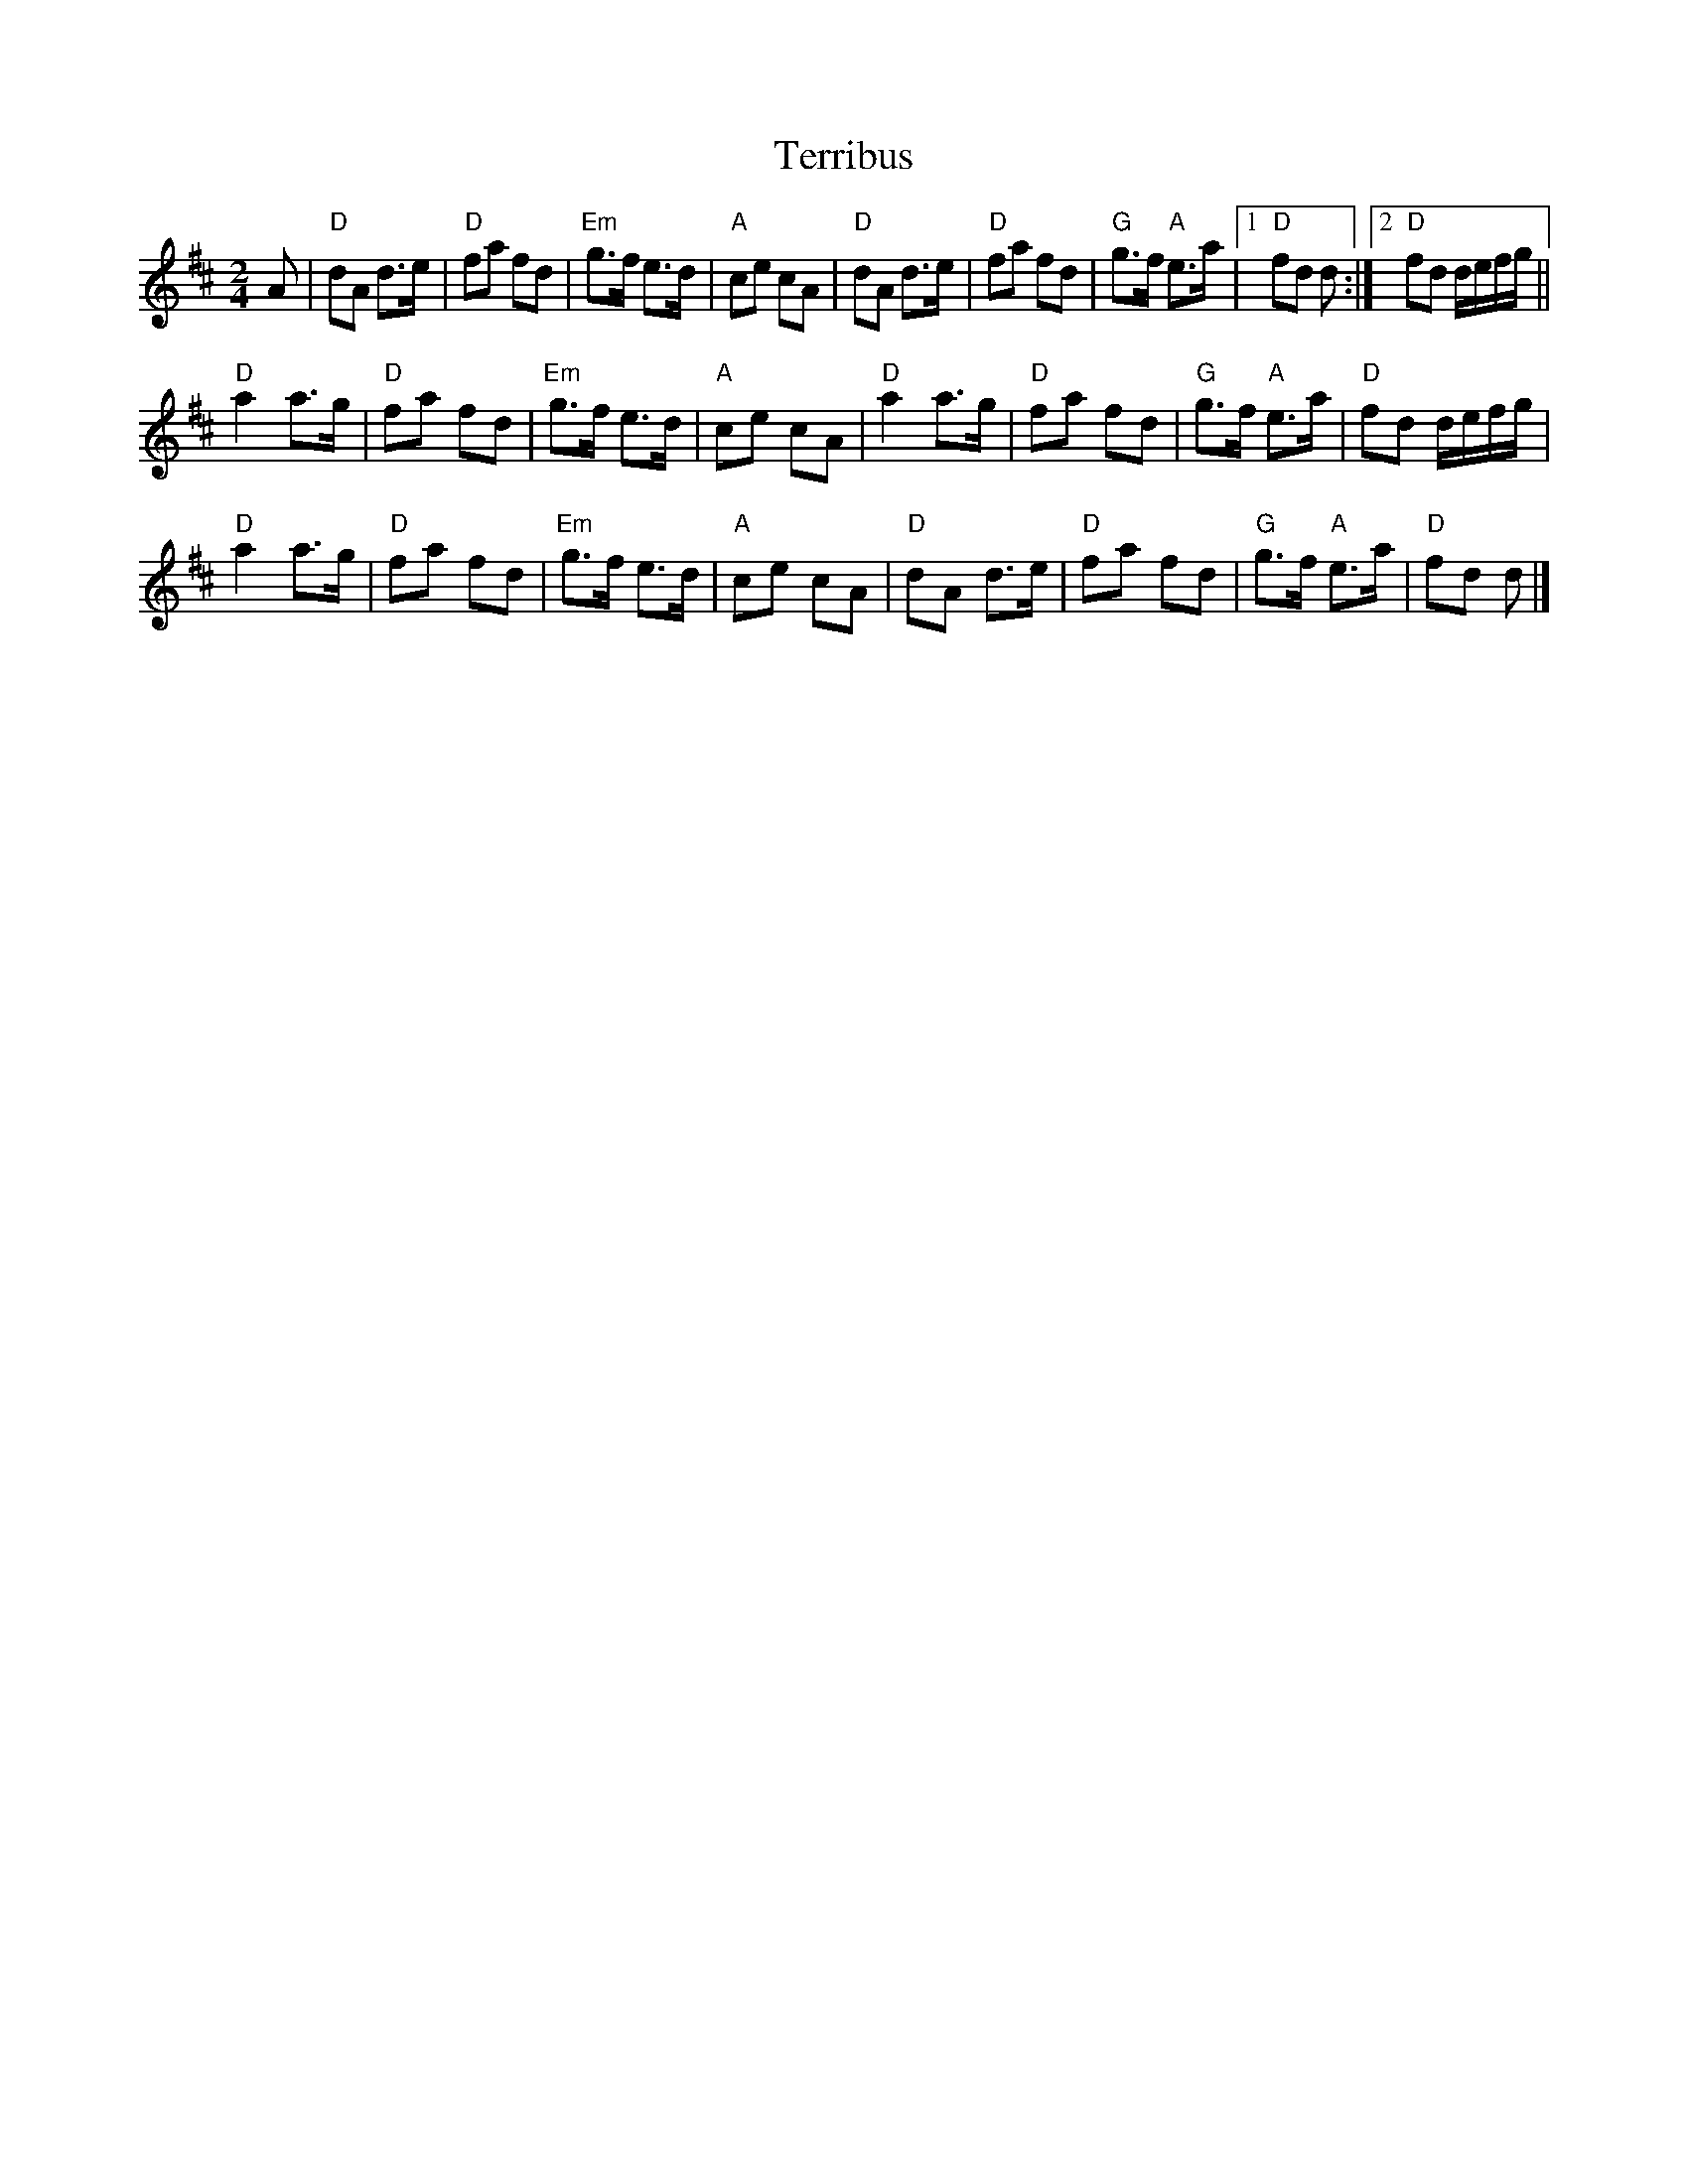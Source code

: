 X:1
T:Terribus
M:2/4
L:1/8
R:March
K:D
A|\
"D"dA d>e|"D"fa fd|"Em"g>f e>d|"A"ce cA|\
"D"dA d>e|"D"fa fd|"G"g>f "A"e>a|[1 "D"fd d:|[2 "D"fd d/e/f/g/||
"D"a2 a>g|"D"fa fd|"Em"g>f e>d|"A"ce cA|\
"D"a2 a>g|"D"fa fd|"G"g>f "A"e>a|"D"fd d/e/f/g/|
"D"a2 a>g|"D"fa fd|"Em"g>f e>d |"A"ce cA|\
"D"dA d>e|"D"fa fd|"G"g>f "A"e>a| "D"fd d|]
